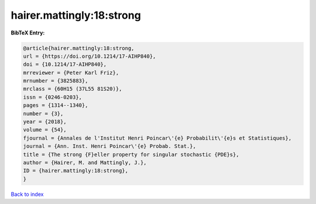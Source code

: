 hairer.mattingly:18:strong
==========================

.. :cite:t:`hairer.mattingly:18:strong`

.. bibliography:: ../../All.bib

**BibTeX Entry:**

.. code-block:: bibtex

   @article{hairer.mattingly:18:strong,
   url = {https://doi.org/10.1214/17-AIHP840},
   doi = {10.1214/17-AIHP840},
   mrreviewer = {Peter Karl Friz},
   mrnumber = {3825883},
   mrclass = {60H15 (37L55 81S20)},
   issn = {0246-0203},
   pages = {1314--1340},
   number = {3},
   year = {2018},
   volume = {54},
   fjournal = {Annales de l'Institut Henri Poincar\'{e} Probabilit\'{e}s et Statistiques},
   journal = {Ann. Inst. Henri Poincar\'{e} Probab. Stat.},
   title = {The strong {F}eller property for singular stochastic {PDE}s},
   author = {Hairer, M. and Mattingly, J.},
   ID = {hairer.mattingly:18:strong},
   }

`Back to index <../index>`_
